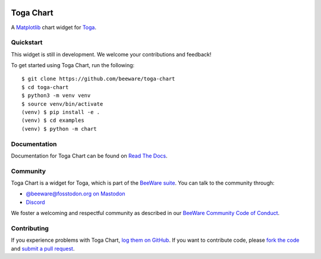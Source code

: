 .. |logo| image:: https://beeware.org/project/projects/libraries/toga/toga.png
    :width: 72px
    :target: https://beeware.org/toga

.. |pyversions| image:: https://img.shields.io/pypi/pyversions/toga-chart.svg
    :target: https://pypi.python.org/pypi/toga-chart
    :alt: Python Versions

.. |version| image:: https://img.shields.io/pypi/v/toga-chart.svg
    :target: https://pypi.python.org/pypi/toga-chart
    :alt: Project version

.. |maturity| image:: https://img.shields.io/pypi/status/toga-chart.svg
    :target: https://pypi.python.org/pypi/toga-chart
    :alt: Project status

.. |license| image:: https://img.shields.io/pypi/l/toga-chart.svg
    :target: https://github.com/beeware/toga-chart/blob/main/LICENSE
    :alt: BSD License

.. |ci| image:: https://github.com/beeware/toga-chart/workflows/CI/badge.svg?branch=main
   :target: https://github.com/beeware/toga-chart/actions
   :alt: Build Status

.. |social| image:: https://img.shields.io/discord/836455665257021440?label=Discord%20Chat&logo=discord&style=plastic
   :target: https://beeware.org/bee/chat/
   :alt: Discord server

|logo|

Toga Chart
==========

|pyversions| |version| |maturity| |license| |ci| |social|

A `Matplotlib <https://matplotlib.org/>`__ chart widget for `Toga
<https://github.com/beeware/toga>`__.

Quickstart
----------

This widget is still in development. We welcome your contributions and feedback!

To get started using Toga Chart, run the following::

    $ git clone https://github.com/beeware/toga-chart
    $ cd toga-chart
    $ python3 -m venv venv
    $ source venv/bin/activate
    (venv) $ pip install -e .
    (venv) $ cd examples
    (venv) $ python -m chart

Documentation
-------------

Documentation for Toga Chart can be found on `Read The Docs
<https://toga-chart.readthedocs.io>`__.

Community
---------

Toga Chart is a widget for Toga, which is part of the `BeeWare suite
<https://beeware.org>`__. You can talk to the community through:

* `@beeware@fosstodon.org on Mastodon <https://fosstodon.org/@beeware>`__

* `Discord <https://beeware.org/bee/chat/>`__

We foster a welcoming and respectful community as described in our
`BeeWare Community Code of Conduct <https://beeware.org/community/behavior/>`__.

Contributing
------------

If you experience problems with Toga Chart, `log them on GitHub
<https://github.com/beeware/toga-chart/issues>`__. If you want to contribute
code, please `fork the code <https://github.com/beeware/toga-chart>`__ and
`submit a pull request <https://github.com/beeware/toga-chart/pulls>`__.
